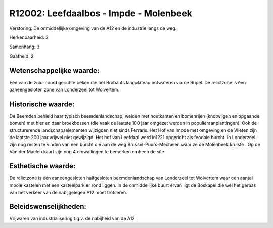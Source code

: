 R12002: Leefdaalbos - Impde - Molenbeek
=======================================

Verstoring:
De onmiddellijke omgeving van de A12 en de industrie langs de weg.

Herkenbaarheid: 3

Samenhang: 3

Gaafheid: 2


Wetenschappelijke waarde:
~~~~~~~~~~~~~~~~~~~~~~~~~

Eén van de zuid-noord gerichte beken die het Brabants laagplateau
ontwateren via de Rupel. De relictzone is één aaneengesloten zone van
Londerzeel tot Wolvertem.


Historische waarde:
~~~~~~~~~~~~~~~~~~~

De Beemden behield haar typisch beemdenlandschap; weiden met
houtkanten en bomenrijen (knotwilgen en opgaande bomen) met hier en daar
broekbossen (die vaak de laatste 100 jaar omgezet werden in
populieraanplantingen). Ook de structurerende landschapselementen
wijzigden niet sinds Ferraris. Het Hof van Impde met omgeving en de
Vlieten zijn de laatste 200 jaar vrijwel niet gewijzigd. Het hof van
Leefdaal werd in1221 opgericht als feodale burcht. In Londerzeel zijn
nog resten te vinden van een burcht die aan de weg
Brussel-Puurs-Mechelen waar ze de Molenbeek kruiste . Op de Van der
Maelen kaart zijn nog 4 omwallingen te bemerken omheen de site.


Esthetische waarde:
~~~~~~~~~~~~~~~~~~~

De relictzone is één aaneengesloten halfgesloten beemdenlandschap van
Londerzeel tot Wolvertem waar een aantal mooie kastelen met een
kasteelpark er rond liggen. In de onmiddellijke buurt ervan ligt de
Boskapel die wel het geraas van het verkeer van de nabijgelegen A12 moet
trotseren.




Beleidswenselijkheden:
~~~~~~~~~~~~~~~~~~~~~

Vrijwaren van industrialisering t.g.v. de nabijheid van de A12
